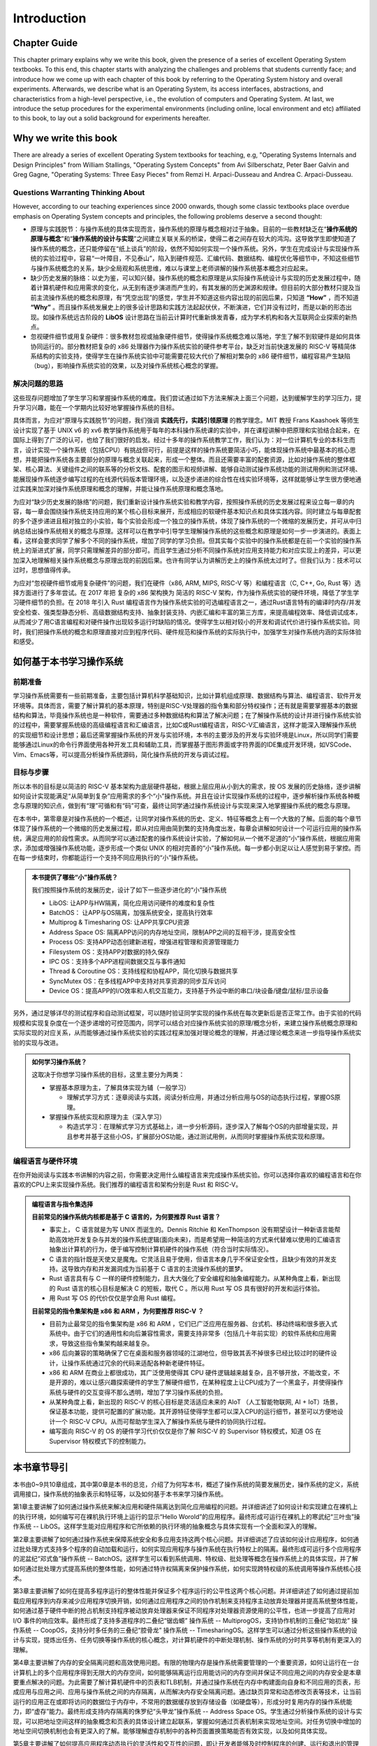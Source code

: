 Introduction
=====================

Chapter Guide
--------------------------

This chapter primary explains why we write this book, given the presence of a series of excellent Operating System textbooks. To this end, this chapter starts with analyzing the challenges and problems that students currently face; and introduce how we come up with each chapter of this book by referring to the Operating System history and overall experiments. Afterwards, we describe what is an Operating System, its access interfaces, abstractions, and characteristics from a high-level perspective, i.e., the evolution of computers and Operating System. At last, we introduce the setup procedures for the experimental environments (including online, local environment and etc) affiliated to this book, to lay out a solid background for experiments hereafter. 

.. 本章主要解释了在已经有一系列优秀的操作系统教材的情况下，为何要写本书。所以本章一开始就是分析学生目前学习操作系统碰到的困难和问题，并介绍如何参考操作系统历史，结合操作系统的完整实验来设计本书的各个章节来编写本书。接下来将从非常高层次的角度和计算机以及操作系统的发展史来进一步描述了什么是操作系统、操作系统的访问接口、操作系统的抽象、操作系统特征，让同学能够对操作系统有一个大致的整体把握。最后介绍了本书关联的操作系统实验环境（包括在线实验和本地实验等）的搭建过程，为后续开展各个操作系统实验打好基础。


.. 为何要写这本操作系统书

Why we write this book
-------------------------------------------------------

There are already a series of excellent Operating System textbooks for teaching, e.g, "Operating Systems Internals and Design Principles" from William Stallings, "Operating System Concepts" from Avi Silberschatz, Peter Baer Galvin and Greg Gagne,
"Operating Systems: Three Easy Pieces" from Remzi H. Arpaci-Dusseau and Andrea C. Arpaci-Dusseau.

.. 在目前的操作系统教学中，已有一系列优秀的操作系统教材，例如 William Stallings 的《Operating Systems Internals and Design Principles》，Avi Silberschatz 、 Peter Baer Galvin 和 Greg Gagne 的《Operating System Concepts》，
.. Remzi H. Arpaci-Dusseau 和 Andrea C. Arpaci-Dusseau 的《Operating Systems: Three Easy Pieces》等。


.. 有待思考的问题

Questions Warranting Thinking About
~~~~~~~~~~~~~~~~~~~~~~~~~~~~~~~~~~~~~~~~~~~~

However, according to our teaching experiences since 2000 onwards, though some classic textbooks place overdue emphasis on Operating System concepts and principles, the following problems deserve a second thought:

.. 然而，从我们自 2000 年以来的教学实践来看，某些经典教材对操作系统的概念和原理很重视，但还有如下一些问题有待进一步思考：

- 原理与实践脱节：与操作系统的具体实现而言，操作系统的原理与概念相对过于抽象。目前的一些教材缺乏在“**操作系统的原理与概念**”和“**操作系统的设计与实现**”之间建立关联关系的桥梁，使得二者之间存在较大的鸿沟。这导致学生即使知道了操作系统的概念，还只能停留在“纸上谈兵”的阶段，依然不知如何实现一个操作系统。另外，学生在完成设计与实现操作系统的实验过程中，容易“一叶障目，不见泰山”，陷入到硬件规范、汇编代码、数据结构、编程优化等细节中，不知这些细节与操作系统概念的关系，缺少全局观和系统思维，难以与课堂上老师讲解的操作系统基本概念对应起来。
- 缺少历史发展的脉络：以史为鉴，可以知兴替。操作系统的概念和原理是从实际操作系统设计与实现的历史发展过程中，随着计算机硬件和应用需求的变化，从无到有逐步演进而产生的，有其发展的历史渊源和规律。但目前的大部分教材只提及当前主流操作系统的概念和原理，有“凭空出现”的感觉，学生并不知道这些内容出现的前因后果，只知道 **“How”** ，而不知道 **“Why”** 。而且操作系统发展史上的很多设计思路和实践方法起起伏伏，不断演进，它们并没有过时，而是以新的形态出现。如操作系统远古阶段的 **LibOS** 设计思路在当前云计算时代重新焕发青春，成为学术机构和各大互联网企业探索的新热点。
- 忽视硬件细节或用复杂硬件：很多教材忽视或抽象硬件细节，使得操作系统概念难以落地，学生了解不到软硬件是如何具体协同运行的。部分教材把复杂的 x86 处理器作为操作系统实验的硬件参考平台，缺乏对当前快速发展的 RISC-V 等精简体系结构的实验支持，使得学生在操作系统实验中可能需要花较大代价了解相对繁杂的 x86 硬件细节，编程容易产生缺陷（bug），影响操作系统实验的效果，以及对操作系统核心概念的掌握。

解决问题的思路
~~~~~~~~~~~~~~~~~~~~~~~~~~~~~~~~~~~~~~~~~~~~~~~~~~~~

这些现存问题增加了学生学习和掌握操作系统的难度。我们尝试通过如下方法来解决上面三个问题，达到缓解学生的学习压力，提升学习兴趣，能在一个学期内比较好地掌握操作系统的目标。

具体而言，为应对“原理与实践脱节”的问题，我们强调 **实践先行，实践引领原理** 的教学理念。MIT 教授 Frans Kaashoek 等师生设计实现了基于 UNIX v6 的 xv6 教学操作系统用于每年的本科操作系统课的实验中，并在课程讲解中把原理和实验结合起来，在国际上得到了广泛的认可，也给了我们很好的启发。经过十多年的操作系统教学工作，我们认为：对一位计算机专业的本科生而言，设计实现一个操作系统（包括CPU）有挑战但可行，前提是这样的操作系统要简洁小巧，能体现操作系统中最基本的核心思想，并能把操作系统各主要部分的原理与概念关联起来，形成一个整体。而且还需要丰富的配套资源，比如对操作系统的整体框架、核心算法、关键组件之间的联系等的分析文档、配套的图示和视频讲解、能够自动测试操作系统功能的测试用例和测试环境、能展现操作系统逐步编写过程的在线源代码版本管理环境，以及逐步递进的综合性在线实验环境等，这样就能够让学生很方便地通过实践来加深对操作系统原理和概念的理解，并能让操作系统原理和概念落地。

为应对“缺少历史发展的脉络”的问题，我们重新设计操作系统实验和教学内容，按照操作系统的历史发展过程来设立每一章的内容，每一章会围绕操作系统支持应用的某个核心目标来展开，形成相应的软硬件基本知识点和具体实践内容。同时建立与每章配套的多个逐步递进且相对独立的小实验，每个实验会形成一个独立的操作系统，体现了操作系统的一个微缩的发展历史，并可从中归纳总结出操作系统相关的概念与原理。这样可以在教学中引导学生理解操作系统的这些概念和原理是如何一步一步演进的。表面上看，这样会要求同学了解多个不同的操作系统，增加了同学的学习负担。但其实每个实验中的操作系统都是在前一个实验的操作系统上的渐进式扩展，同学只需理解差异的部分即可。而且学生通过分析不同操作系统对应用支持能力和对应实现上的差异，可以更加深入地理解相关操作系统概念与原理出现的前因后果。也许有同学认为讲解历史上的操作系统太过时了。但我们认为：技术可以过时，思想值得传承。

为应对“忽视硬件细节或用复杂硬件”的问题，我们在硬件（x86, ARM, MIPS, RISC-V 等）和编程语言（C, C++, Go, Rust 等）选择方面进行了多年尝试。在 2017 年把 复杂的 x86 架构换为 简洁的 RISC-V 架构，作为操作系统实验的硬件环境，降低了学生学习硬件细节的负担。在 2018 年引入 Rust 编程语言作为操作系统实验的可选编程语言之一，通过Rust语言特有的编译时内存/并发安全检查、强类型静态分析、高级数据结构支持、抽象封装支持、内嵌汇编和丰富的第三方库，来提高编程效率、降低调试成本，从而减少了用C语言编程和对硬件操作出现较多运行时缺陷的情况。使得学生以相对较小的开发和调试代价进行操作系统实验。同时，我们把操作系统的概念和原理直接对应到程序代码、硬件规范和操作系统的实际执行中，加强学生对操作系统内涵的实际体验和感受。


如何基于本书学习操作系统
---------------------------------------------

前期准备
~~~~~~~~~~~~~~~~~~~~~~~~~~~~~~~~~~~~

学习操作系统需要有一些前期准备，主要包括计算机科学基础知识，比如计算机组成原理、数据结构与算法、编程语言、软件开发环境等。具体而言，需要了解计算机的基本原理，特别是RISC-V处理器的指令集和部分特权操作；还有就是需要掌握基本的数据结构和算法，毕竟操作系统也是一种软件，需要通过多种数据结构和算法了解决问题；在了解操作系统的设计并进行操作系统实验的过程中，需要掌握系统级的高级编程语言和汇编语言，比如C或Rust编程语言，RISC-V汇编语言，这样才能深入理解操作系统的实现细节和设计思想；最后还需掌握操作系统的开发与实验环境，本书的主要涉及的开发与实验环境是Linux，所以同学们需要能够通过Linux的命令行界面使用各种开发工具和辅助工具，而掌握基于图形界面或字符界面的IDE集成开发环境，如VSCode、Vim、Emacs等，可以提高分析操作系统源码，简化操作系统的开发与调试过程。


目标与步骤
~~~~~~~~~~~~~~~~~~~~~~~~~~~~~~~~~~~~

所以本书的目标是以简洁的 RISC-V 基本架构为底层硬件基础，根据上层应用从小到大的需求，按 OS 发展的历史脉络，逐步讲解如何设计实现能满足“从简单到复杂”应用需求的多个“小”操作系统。并且在设计实现操作系统的过程中，逐步解析操作系统各种概念与原理的知识点，做到有“理”可循和有“码”可查，最终让同学通过操作系统设计与实现来深入地掌握操作系统的概念与原理。


在本书中，第零章是对操作系统的一个概述，让同学对操作系统的历史、定义、特征等概念上有一个大致的了解。后面的每个章节体现了操作系统的一个微缩的历史发展过程，即从对应用由简到繁的支持角度出发，每章会讲解如何设计一个可运行应用的操作系统，满足应用的阶段性需求。从而同学可以通过配套的操作系统设计实验，了解如何从一个微不足道的“小”操作系统，根据应用需求，添加或增强操作系统功能，逐步形成一个类似 UNIX 的相对完善的“小”操作系统。每一步都小到足以让人感觉到易于掌控。而在每一步结束时，你都能运行一个支持不同应用执行的“小”操作系统。

..
  chyyuu：有一个比较大的ascii图，画出我们做出的各种OSes。

.. admonition:: **本书提供了哪些“小”操作系统？**
   :class: note

   我们按照操作系统的发展历史，设计了如下一些逐步进化的“小”操作系统
  
   - LibOS: 让APP与HW隔离，简化应用访问硬件的难度和复杂性
   - BatchOS： 让APP与OS隔离，加强系统安全，提高执行效率
   - Multiprog & Timesharing OS: 让APP共享CPU资源
   - Address Space OS: 隔离APP访问的内存地址空间，限制APP之间的互相干涉，提高安全性
   - Process OS: 支持APP动态创建新进程，增强进程管理和资源管理能力
   - Filesystem OS：支持APP对数据的持久保存
   - IPC OS：支持多个APP进程间数据交互与事件通知 
   - Thread & Coroutine OS：支持线程和协程APP，简化切换与数据共享  
   - SyncMutex OS：在多线程APP中支持对共享资源的同步互斥访问
   - Device OS：提高APP的I/O效率和人机交互能力，支持基于外设中断的串口/块设备/键盘/鼠标/显示设备

另外，通过足够详尽的测试程序和自动测试框架，可以随时验证同学实现的操作系统在每次更新后是否正常工作。由于实验的代码规模和实现复杂度在一个逐步递增的可控范围内，同学可以结合对应操作系统实验的原理/概念分析，来建立操作系统概念原理和实际实现的对应关系，从而能够通过操作系统实验的实践过程来加强对理论概念的理解，并通过理论概念来进一步指导操作系统实验的实现与改进。

.. admonition:: **如何学习操作系统？**
   :class: note

   这取决于你想学习操作系统的目标，这里主要分为两类：

   - 掌握基本原理为主，了解具体实现为辅（一般学习）

     - 理解式学习方式：逐章阅读与实践，阅读分析应用，并通过分析应用与OS的动态执行过程，掌握OS原理。

   - 掌握操作系统实现和原理为主（深入学习）

     - 构造式学习：在理解式学习方式基础上，进一步分析源码，逐步深入了解每个OS的内部增量实现，并且参考并基于这些小OS，扩展部分OS功能，通过测试用例，从而同时掌握操作系统实现和原理。

编程语言与硬件环境
~~~~~~~~~~~~~~~~~~~~~~~~~~~~~~~~~~~~~~~~

在你开始阅读与实践本书讲解的内容之前，你需要决定用什么编程语言来完成操作系统实验。你可以选择你喜欢的编程语言和在你喜欢的CPU上来实现操作系统。我们推荐的编程语言和架构分别是 Rust 和 RISC-V。



.. admonition:: **编程语言与指令集选择**
   :class: note

   **目前常见的操作系统内核都是基于 C 语言的，为何要推荐 Rust 语言？**
   
   - 事实上， C 语言就是为写 UNIX 而诞生的。Dennis Ritchie 和 KenThompson 没有期望设计一种新语言能帮助高效地开发复杂与并发的操作系统逻辑(面向未来)，而是希望用一种简洁的方式来代替难以使用的汇编语言抽象出计算机的行为，便于编写控制计算机硬件的操作系统（符合当时实际情况）。
   - C 语言的指针既是天使又是魔鬼。它灵活且易于使用，但语言本身几乎不保证安全性，且缺少有效的并发支持。这导致内存和并发漏洞成为当前基于 C 语言的主流操作系统的噩梦。
   - Rust 语言具有与 C 一样的硬件控制能力，且大大强化了安全编程和抽象编程能力。从某种角度上看，新出现的 Rust 语言的核心目标是解决 C 的短板，取代 C 。所以用 Rust 写 OS 具有很好的开发和运行体验。
   - 用 Rust 写 OS 的代价仅仅是学会用 Rust 编程。

   **目前常见的指令集架构是 x86 和 ARM ，为何要推荐 RISC-V ？**
   
   - 目前为止最常见的指令集架构是 x86 和 ARM ，它们已广泛应用在服务器、台式机、移动终端和很多嵌入式系统中。由于它们的通用性和向后兼容性需求，需要支持非常多（包括几十年前实现）的软件系统和应用需求，导致这些指令集架构越来越复杂。
   - x86 后向兼容的策略确保了它在桌面和服务器领域的江湖地位，但导致其丢不掉很多已经比较过时的硬件设计，让操作系统通过冗余的代码来适配各种新老硬件特征。
   - x86 和 ARM 在商业上都很成功，其广泛使用使得其 CPU 硬件逻辑越来越复杂，且不够开放，不能改变，不是开源的，难以让感兴趣探索硬件的学生了解硬件细节，在某种程度上让CPU成为了一个黑盒子，并使得操作系统与硬件的交互变得不那么透明，增加了学习操作系统的负担。
   - 从某种角度上看，新出现的 RISC-V 的核心目标是灵活适应未来的 AIoT （人工智能物联网, AI + IoT）场景，保证基本功能，提供可配置的扩展功能。其开源特征使得学生都可以深入CPU的运行细节，甚至可以方便地设计一个 RISC-V CPU。从而可帮助学生深入了解操作系统与硬件的协同执行过程。
   - 编写面向 RISC-V 的 OS 的硬件学习代价仅仅是你了解 RISC-V 的 Supervisor 特权模式，知道 OS 在 Supervisor 特权模式下的控制能力。

本书章节导引
-----------------------------------------------

本书由0~9共10章组成，其中第0章是本书的总览，介绍了为何写本书，概述了操作系统的简要发展历史，操作系统的定义，系统调用接口，操作系统的抽象表示和特征等，以及如何基于本书来学习操作系统。

第1章主要讲解了如何通过操作系统来解决应用和硬件隔离达到简化应用编程的问题。并详细讲述了如何设计和实现建立在裸机上的执行环境，如何编写可在裸机执行环境上运行的显示“Hello Worold”的应用程序。最终形成可运行在裸机上的寒武纪“三叶虫”操作系统 -- LibOS。这样学生能对应用程序和它所依赖的执行环境的抽象概念与具体实现有一个全面和深入的理解。

第2章主要讲解了如何通过操作系统来保障系统安全和多应用支持这两个核心问题。并详细讲述了应该如何设计应用程序，如何通过批处理方式支持多个程序的自动加载和运行，如何实现应用程序与操作系统在执行特权上的隔离。最终形成可运行多个应用程序的泥盆纪“邓式鱼”操作系统 -- BatchOS。这样学生可以看到系统调用、特权级、批处理等概念在操作系统上的具体实现，并了解如何通过批处理方式提高系统的整体性能，如何通过特许权隔离来保护操作系统，如何实现跨特权级的系统调用等操作系统核心技术。

第3章主要讲解了如何在提高多程序运行的整体性能并保证多个程序运行的公平性这两个核心问题。并详细讲述了如何通过提前加载应用程序到内存来减少应用程序切换开销，如何通过应用程序之间的协作机制来支持程序主动放弃处理器并提高系统整体性能，如何通过基于硬件中断的抢占机制支持程序被动放弃处理器来保证不同程序对处理器资源使用的公平性，也进一步提高了应用对 I/O 事件的响应效率。最终形成了支持多道程序的二叠纪“锯齿螈” 操作系统 -- MultiprogOS，支持协作机制的三叠纪“始初龙” 操作系统 -- CoopOS，支持分时多任务的三叠纪“腔骨龙” 操作系统 -- TimesharingOS。这样学生可以通过分析这些操作系统的设计与实现，提炼出任务、任务切换等操作系统的核心概念，对计算机硬件的中断处理机制、操作系统的分时共享等机制有更深入的理解。


第4章主要讲解了内存的安全隔离问题和高效使用问题。有限的物理内存是操作系统需要管理的一个重要资源，如何让运行在一台计算机上的多个应用程序得到无限大的内存空间，如何能够隔离运行应用能访问的内存空间并保证不同应用之间的内存安全是本章要重点解决的问题。为此需要了解计算机硬件中的页表和TLB机制，并通过操作系统在内存中构建面向自身和不同应用的页表，形成应用与应用之间、应用与操作系统之间的内存隔离，从而解决内存安全隔离问题。通过缺页异常和动态修改页表等技术，让当前运行的应用正在或即将访问的数据位于内存中，不常用的数据缓存放到存储设备（如硬盘等），形成分时复用内存的操作系统能力，即“虚存”能力。最终形成支持内存隔离的侏罗纪“头甲龙”操作系统 -- Address Space OS。学生通过分析操作系统的设计与实现，可以把地址空间这样的抽象概念和页表的具体设计建立起联系，掌握如何通过页表机制来实现地址空间。对任务切换中增加的地址空间切换机制也会有更深入的了解。能够理解虚存机制中的各种页面置换策略能否有效实现，以及如何具体实现。

第5章主要讲解了如何提高应用程序动态执行的灵活性和交互性的问题，即让开发者能够及时控制程序的创建、运行和退出的管理问题。在第5章之前，在操作系统整个执行过程中，应用程序是被动地被操作系统加载运行，开发者与操作系统之间没有交互，开发者与应用程序之间没有交互，应用程序不能控制其它应用的执行。这使得用户不能灵活地选择执行某个程序。这需要给用户提供一个灵活的应用程序（俗称 shell ），形成用户与操作系统进行交互的命令行界面（Command Line Interface）。用户可以在这个 `shell` 程序中输入命令即可启动或杀死应用，或者监控系统的运行状况，使得开发者可以更加灵活地控制系统。这种新的用户需求需要重构操作系统的功能，让操作系统提供支持应用程序动态创建/销毁/等待/暂停等服务。这就在已有的 `任务` 抽象的基础上进一步新抽象： `进程` ，用于表示和管理应用程序的整个执行过程。这样最终形成具备灵活强大的进程管理功能的白垩纪“伤齿龙”操作系统 -- Process OS。学生通过分析操作系统的设计与实现，可以把进程、进程调度、进程切换、进程状态、进程生命周期这样的抽象概念与操作系统实现中的进程控制块数据结构、进程相关系统调用功能、进程调度与进程切换函数的具体设计建立其联系，能够更加深入掌握进程这一操作系统的核心概念。

第6章主要讲解了如何让程序方便地访问存储设备上的数据的问题。由于放在内存中的数据在计算机关机或掉电后就会消失，所以应用程序要把内存中需要长久保存的数据放到存储设备上存起来，并在需要的时候能读到内存中进行处理。文件和文件系统的出现极大地简化了应用程序访问存储设备上数据的操作。第6章将设计并实现操作系统和核心模块，即一个简单的文件系统 -- easyfs，向上给应用程序提供了常规文件和目录文件两种抽象，并提供 `open` 、 `close` 、 `read` 、 `write` 四个系统调用来读写文件中的数据，向下通过存储设备驱动程序对存储设备这种 I/O 外设物理资源进行管理。这样就形成了支持文件访问的 “霸王龙” 操作系统 -- Filesystem OS。学生通过分析操作系统的设计与实现，可以看到文件、文件系统这样的操作系统抽象如何通过一个具体的文件系统 -- easyfs 来体现的。并可以看到并理解文件系统与进程管理、内存管理之间的紧密联系，从而支持应用程序便捷地对存储设备上的数据进行访问。

第7章主要讲解如何让不同的应用进行数据共享与合作的问题。在第7章之前，进程之间被操作系统彻底隔离了，导致进程之间无法方便地分享数据，不能一起协作。如果能让不同进程实现数据共享与交互，就能把不同程序的功能组合在一起，实现更加强大和灵活的复杂功能。第7章的核心目标就是让不同应用通过进程间通信的方式组合在一起运行。为此，将引入新的操作系统概念 -- 管道（pipe），以支持进程间的I/O重定向功能，即让一个进程的输出成为另外一个进程的输入，从而让进程间能够有效地合作起来。这样管道其实也可以看成是一种特殊的内存文件，并可基于文件的操作来实现进程间的内存数据共享。除了数据共享机制，进程间也需要快捷的通知机制，这就引出了信号（Signal） 事件通知机制，让进程能够及时的获得并处理来自其他进程或操作系统发的紧急通知。这样最终形成支持多个APP进程间数据交互与事件通知功能的白垩纪“迅猛龙”操作系统 -- IPC OS。学生通过分析操作系统的设计与实现，可以看到进程间的隔离和共享是可以同时做到的，并可进一步了解在进程的基础上如何通过管道机制来打破进程间建立的地址空间隔离，实现数据共享，以及如何通过信号机制打断进程的正常执行来及时响应相对紧急的事件，从而掌握多应用共享协同的操作系统机制。

第8章主要讲解如何提高多个应用并发执行的效率和如何保证能多个应用正确访问共享资源的问题。进程的地址空间隔离会带来管理上的运行时开销，比如TLB刷新、页表切换等。如果把一个进程内的多个可并行执行的任务通过一种更细粒度的方式让操作系统进行调度，那么就可以在进程内实现并发执行，且由于这些任务在进程内的地址空间中，不会带来页表切换等运行时开销。这里的任务就是线程（Thread）。线程间共享地址空间，使得它们访问共享资源更加方便，但如果处理不当，就可能出现资源访问冲突和竞争的问题。这就需要通过同步机制来协调进程或线程的执行顺序，并通过互斥机制来保证在同一时刻只有一个进程或线程可以访问共享资源，从而避免了资源冲突和竞争的问题。第8章在进程管理的基础上进行重构，设计实现了线程管理机制，形成了支持多线程app的达科塔盗龙OS -- ThreadOS；并进一步设计了支持线程同步互斥访问共享资源的锁机制、信号量机制和条件变量机制，最终形成了支持多线程APP同步互斥访问共享资源的白垩纪“慈母龙”操作系统 -- SyncMutex OS。学生通过分析操作系统的设计与实现，可以理解线程和进程的关系与区别，理解同步互斥机制的不同特征和运行机理，从而能够深入理解支持并发访问共享资源的同步互斥机制的原理和实现。

第9章主要讲解如何让应用便捷访问I/O设备并让应用有更多感知与交互能力的问题。计算机中的外设特征各异，如显卡、触摸屏、键盘、鼠标、网卡、声卡等。在第9章之前，同学们已经接触到了串口、时钟、和磁盘设备，使得应用程序能通过操作系统输入输出字符、访问时间、读写在磁盘上的数据，并通过时钟中断让操作系统具有了抢占式分时多任务调度的能力，但这仅仅覆盖了很小的一部分外设，而且在实践上对操作系统与外设的交互细节也涉及不多。操作系统需要对外设有更多的深入理解，才能有效地管理和访问外设，给应用提供丰富的感知与交互能力。在原理与概念方面，第9章简要分析了外设的发展历程，外设的数据传输方式。并进一步阐述操作系统如何对外设建立不同层次的抽象和不同I/O执行模型，以便于操作系统对外设的内部管理，应用程序对外设的高效便捷访问。在实践上，第9章分析了操作系统如何通过设备树(Device Tree)来解析出计算机中的外设信息，并重新设计了基于中断方式的串口驱动程序，涉及串口设备初始化和串口数据输入输出，以及改进进程/线程的调度机制，让等待串口输入或输出完成的进程/线程进入阻塞状态，从而提高系统整体执行效率。在第9章还进一步介绍了QEMU模拟的virtio设备架构，以及virtio设备驱动程序的主要功能；并对virtio-blk设备及其驱动程序，virtio-gpu设备及其驱动程序进行了比较深入的分析。这样最终形成支持图形游戏APP并具备高效外设中断响应的侏罗纪侏罗猎龙操作系统 -- Device 学生通过分析操作系统的设计与实现，可以深入了解不同外设的特征，外设的I/O传输方式，不同层次的外设抽象概念和I/O执行模型，从而对操作系统如何有效管理不同类型的外设有一个相关完整的理解。

百闻不如一见，如果同学们通过读书和阅读代码能逐步地明确每一章要解决的应用需求和问题，渐进地了解每章操作系统中内核模块的组成，并掌握内核模块的功能，以及不同内核模块之间的关系，能归纳总结出操作系统的设计思路、策略与机制、原理与概念，就能达到了解操作系统的层次。百见不如一干，仅仅看还是不够的，本书的重要目标是希望能推动同学们能够通过编程来掌握操作系统。如果同学们还能通过课后习题和编程实验来完成操作系统的新功能，发现编程中的bug并修复bug，通过测试用例，实现你自己编写的操作系统，那将达到掌握操作系统的更高层次。希望同学们能够完整走完整个操作系统的学习和练习的过程，当你完成整个过程后，再回首看，能够发现原来操作系统还可以这样有趣和有用。